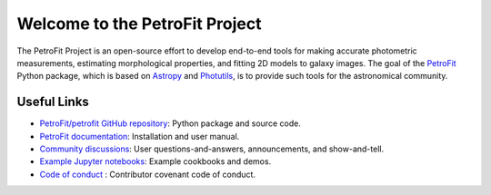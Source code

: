 
===============================
Welcome to the PetroFit Project
===============================

The PetroFit Project is an open-source effort to develop end-to-end tools for making accurate photometric measurements,
estimating morphological properties, and fitting 2D models to galaxy images. The goal of the
`PetroFit  <https://github.com/PetroFit/petrofit>`_ Python package,
which is based on  `Astropy  <https://www.astropy.org>`_  and
`Photutils  <https://photutils.readthedocs.io/en/stable/>`_, is to provide such tools for the astronomical community.

Useful Links
------------

- `PetroFit/petrofit GitHub repository  <https://github.com/PetroFit/petrofit>`_: Python package and source code.
- `PetroFit documentation <https://petrofit.readthedocs.io/en/latest/>`_: Installation and user manual.
- `Community discussions <https://github.com/PetroFit/petrofit/discussions>`_: User questions-and-answers, announcements, and show-and-tell.
- `Example Jupyter notebooks <https://github.com/PetroFit/petrofit_notebooks>`_: Example cookbooks and demos.
- `Code of conduct <https://github.com/PetroFit/petrofit/blob/main/CODE_OF_CONDUCT.md>`_ : Contributor covenant code of conduct.
